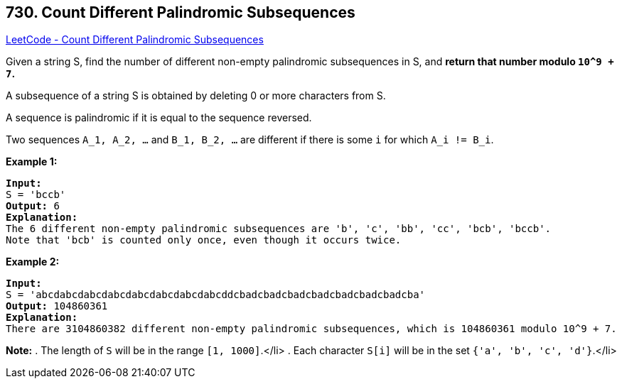 == 730. Count Different Palindromic Subsequences

https://leetcode.com/problems/count-different-palindromic-subsequences/[LeetCode - Count Different Palindromic Subsequences]


Given a string S, find the number of different non-empty palindromic subsequences in S, and *return that number modulo `10^9 + 7`.*

A subsequence of a string S is obtained by deleting 0 or more characters from S.

A sequence is palindromic if it is equal to the sequence reversed.

Two sequences `A_1, A_2, ...` and `B_1, B_2, ...` are different if there is some `i` for which `A_i != B_i`.


*Example 1:*


[subs="verbatim,quotes"]
----
*Input:* 
S = 'bccb'
*Output:* 6
*Explanation:* 
The 6 different non-empty palindromic subsequences are 'b', 'c', 'bb', 'cc', 'bcb', 'bccb'.
Note that 'bcb' is counted only once, even though it occurs twice.
----


*Example 2:*


[subs="verbatim,quotes"]
----
*Input:* 
S = 'abcdabcdabcdabcdabcdabcdabcdabcddcbadcbadcbadcbadcbadcbadcbadcba'
*Output:* 104860361
*Explanation:* 
There are 3104860382 different non-empty palindromic subsequences, which is 104860361 modulo 10^9 + 7.
----


*Note:*
. The length of `S` will be in the range `[1, 1000]`.</li>
. Each character `S[i]` will be in the set `{'a', 'b', 'c', 'd'}`.</li>

